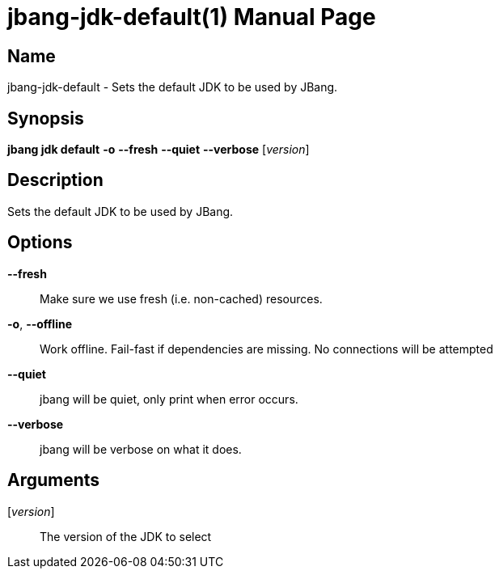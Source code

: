 // This is a generated documentation file based on picocli
// To change it update the picocli code or the genrator
// tag::picocli-generated-full-manpage[]
// tag::picocli-generated-man-section-header[]
:doctype: manpage
:manmanual: jbang Manual
:man-linkstyle: pass:[blue R < >]
= jbang-jdk-default(1)

// end::picocli-generated-man-section-header[]

// tag::picocli-generated-man-section-name[]
== Name

jbang-jdk-default - Sets the default JDK to be used by JBang.

// end::picocli-generated-man-section-name[]

// tag::picocli-generated-man-section-synopsis[]
== Synopsis

*jbang jdk default* *-o* *--fresh* *--quiet* *--verbose* [_version_]

// end::picocli-generated-man-section-synopsis[]

// tag::picocli-generated-man-section-description[]
== Description

Sets the default JDK to be used by JBang.

// end::picocli-generated-man-section-description[]

// tag::picocli-generated-man-section-options[]
== Options

*--fresh*::
  Make sure we use fresh (i.e. non-cached) resources.

*-o*, *--offline*::
  Work offline. Fail-fast if dependencies are missing. No connections will be attempted

*--quiet*::
  jbang will be quiet, only print when error occurs.

*--verbose*::
  jbang will be verbose on what it does.

// end::picocli-generated-man-section-options[]

// tag::picocli-generated-man-section-arguments[]
== Arguments

[_version_]::
  The version of the JDK to select

// end::picocli-generated-man-section-arguments[]

// tag::picocli-generated-man-section-commands[]
// end::picocli-generated-man-section-commands[]

// tag::picocli-generated-man-section-exit-status[]
// end::picocli-generated-man-section-exit-status[]

// tag::picocli-generated-man-section-footer[]
// end::picocli-generated-man-section-footer[]

// end::picocli-generated-full-manpage[]
